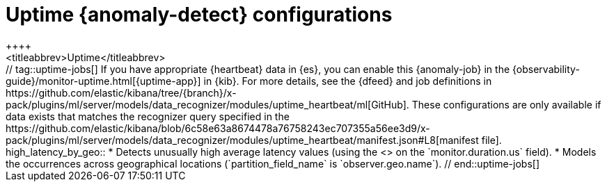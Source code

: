 [role="xpack"]
[[ootb-ml-jobs-uptime]]
= Uptime {anomaly-detect} configurations
++++
<titleabbrev>Uptime</titleabbrev>
++++
// tag::uptime-jobs[]

If you have appropriate {heartbeat} data in {es}, you can enable this
{anomaly-job} in the 
{observability-guide}/monitor-uptime.html[{uptime-app}] in {kib}. For more 
details, see the {dfeed} and job definitions in 
https://github.com/elastic/kibana/tree/{branch}/x-pack/plugins/ml/server/models/data_recognizer/modules/uptime_heartbeat/ml[GitHub].

These configurations are only available if data exists that matches the 
recognizer query specified in the
https://github.com/elastic/kibana/blob/6c58e63a8674478a76758243ec707355a56ee3d9/x-pack/plugins/ml/server/models/data_recognizer/modules/uptime_heartbeat/manifest.json#L8[manifest file].


high_latency_by_geo::

* Detects unusually high average latency values (using the
<<ml-metric-mean,`high_mean` function>> on the `monitor.duration.us` field).
* Models the occurrences across geographical locations (`partition_field_name` 
  is `observer.geo.name`).

// end::uptime-jobs[]